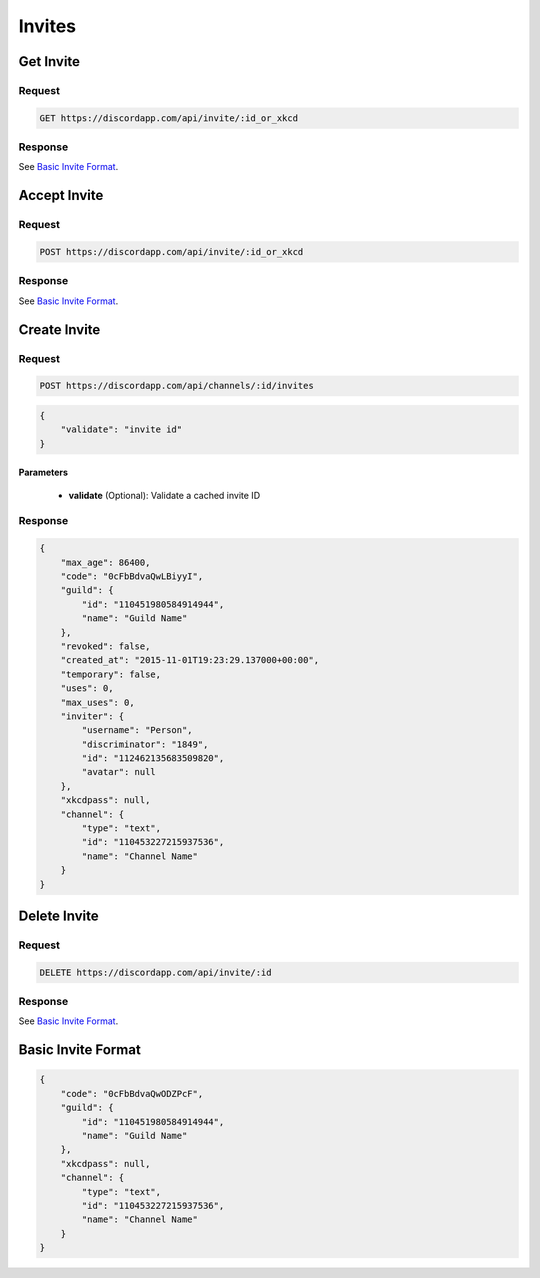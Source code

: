 Invites
=======

Get Invite
----------

Request
~~~~~~~

.. code-block:: http

    GET https://discordapp.com/api/invite/:id_or_xkcd

Response
~~~~~~~~

See `Basic Invite Format`_.



Accept Invite
-------------

Request
~~~~~~~

.. code-block:: http

    POST https://discordapp.com/api/invite/:id_or_xkcd

Response
~~~~~~~~

See `Basic Invite Format`_.



Create Invite
-------------

Request
~~~~~~~

.. code-block:: http

    POST https://discordapp.com/api/channels/:id/invites

.. code-block:: json

    {
        "validate": "invite id"
    }

Parameters
^^^^^^^^^^

    - **validate** (Optional): Validate a cached invite ID

Response
~~~~~~~~

.. code-block:: json

    {
        "max_age": 86400,
        "code": "0cFbBdvaQwLBiyyI",
        "guild": {
            "id": "110451980584914944",
            "name": "Guild Name"
        },
        "revoked": false,
        "created_at": "2015-11-01T19:23:29.137000+00:00",
        "temporary": false,
        "uses": 0,
        "max_uses": 0,
        "inviter": {
            "username": "Person",
            "discriminator": "1849",
            "id": "112462135683509820",
            "avatar": null
        },
        "xkcdpass": null,
        "channel": {
            "type": "text",
            "id": "110453227215937536",
            "name": "Channel Name"
        }
    }



Delete Invite
-------------

Request
~~~~~~~

.. code-block:: http

    DELETE https://discordapp.com/api/invite/:id

Response
~~~~~~~~

See `Basic Invite Format`_.



Basic Invite Format
-------------------

.. code-block:: json

    {
        "code": "0cFbBdvaQwODZPcF",
        "guild": {
            "id": "110451980584914944",
            "name": "Guild Name"
        },
        "xkcdpass": null,
        "channel": {
            "type": "text",
            "id": "110453227215937536",
            "name": "Channel Name"
        }
    }